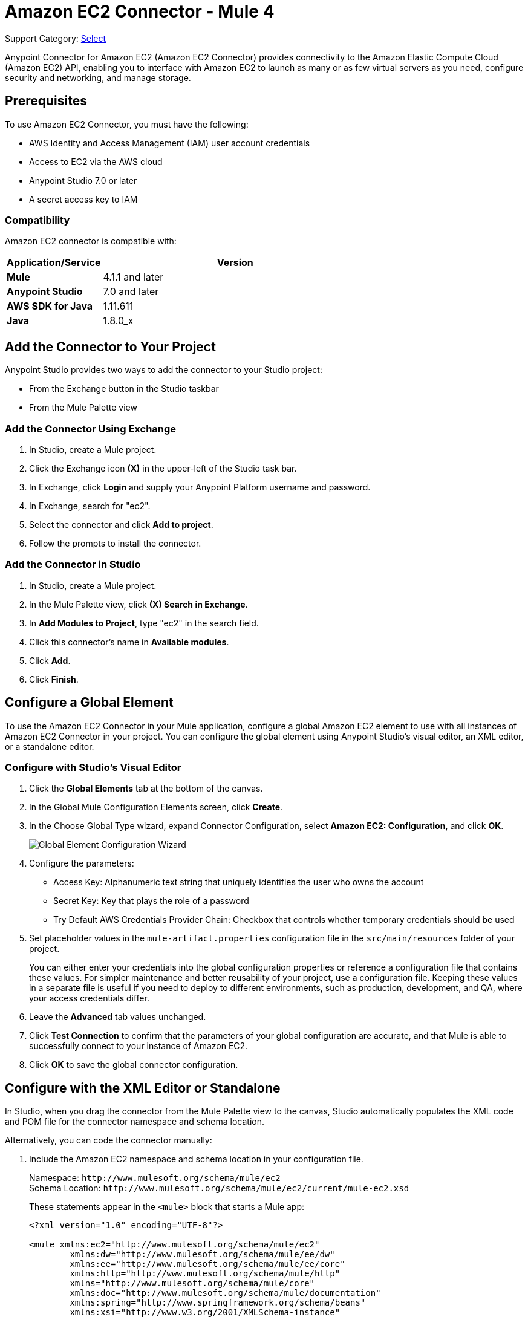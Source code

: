 = Amazon EC2 Connector - Mule 4
:page-aliases: connectors::amazon/amazon-ec2-connector.adoc

Support Category: https://www.mulesoft.com/legal/versioning-back-support-policy#anypoint-connectors[Select]

Anypoint Connector for Amazon EC2 (Amazon EC2 Connector) provides connectivity to the Amazon Elastic Compute Cloud (Amazon EC2) API, enabling you to interface with Amazon EC2 to launch as many or as few virtual servers as you need, configure security and networking, and manage storage.

[[prerequisites]]
== Prerequisites

To use Amazon EC2 Connector, you must have the following:

* AWS Identity and Access Management (IAM) user account credentials
* Access to EC2 via the AWS cloud
* Anypoint Studio 7.0 or later
* A secret access key to IAM

[[compatibility]]
=== Compatibility

Amazon EC2 connector is compatible with:

[%header,cols="20s,80a",width=70%]
|===
|Application/Service |Version
|Mule |4.1.1 and later
|Anypoint Studio |7.0 and later
|AWS SDK for Java |1.11.611
|Java |1.8.0_x
|===

[[install]]
== Add the Connector to Your Project

Anypoint Studio provides two ways to add the connector to your Studio project:

* From the Exchange button in the Studio taskbar
* From the Mule Palette view

=== Add the Connector Using Exchange

. In Studio, create a Mule project.
. Click the Exchange icon *(X)* in the upper-left of the Studio task bar.
. In Exchange, click *Login* and supply your Anypoint Platform username and password.
. In Exchange, search for "ec2".
. Select the connector and click *Add to project*.
. Follow the prompts to install the connector.

=== Add the Connector in Studio

. In Studio, create a Mule project.
. In the Mule Palette view, click *(X) Search in Exchange*.
. In *Add Modules to Project*, type "ec2" in the search field.
. Click this connector's name in *Available modules*.
. Click *Add*.
. Click *Finish*.

[[config]]
== Configure a Global Element

To use the Amazon EC2 Connector in your Mule application, configure a
global Amazon EC2 element to use with all instances of Amazon EC2 Connector in your project. You can configure the global element using Anypoint Studio's visual editor, an XML editor, or a standalone editor.

=== Configure with Studio's Visual Editor

. Click the *Global Elements* tab at the bottom of the canvas.
. In the Global Mule Configuration Elements screen, click *Create*.
. In the Choose Global Type wizard, expand Connector Configuration, select *Amazon EC2: Configuration*, and click *OK*.
+
image::amazon-ec2-config-global-wizard.png[Global Element Configuration Wizard]
+
. Configure the parameters:
+
* Access Key: Alphanumeric text string that uniquely identifies the user who owns the account
* Secret Key: Key that plays the role of a password
* Try Default AWS Credentials Provider Chain: Checkbox that controls whether temporary credentials should be used
+
. Set placeholder values in the `mule-artifact.properties` configuration file in the
`src/main/resources` folder of your project.
+
You can either enter your credentials into the global configuration properties or
reference a configuration file that contains these values. For simpler maintenance
and better reusability of your project, use a configuration file. Keeping these
values in a separate file is useful if you need to deploy to different environments,
such as production, development, and QA, where your access credentials differ.
+
. Leave the *Advanced* tab values unchanged.
. Click *Test Connection* to confirm that the parameters of your global configuration
are accurate, and that Mule is able to successfully connect to your instance of
Amazon EC2.
. Click *OK* to save the global connector configuration.

== Configure with the XML Editor or Standalone

In Studio, when you drag the connector from the Mule Palette view to the canvas,
Studio automatically populates the XML code and POM file for the connector
namespace and schema location.

Alternatively, you can code the connector manually:

. Include the Amazon EC2 namespace and schema location in your configuration file.
+
Namespace: `+http://www.mulesoft.org/schema/mule/ec2+` +
Schema Location: `+http://www.mulesoft.org/schema/mule/ec2/current/mule-ec2.xsd+`
+
These statements appear in the `<mule>` block that starts a Mule app:
+
[source,xml,linenums]
----
<?xml version="1.0" encoding="UTF-8"?>

<mule xmlns:ec2="http://www.mulesoft.org/schema/mule/ec2"
	xmlns:dw="http://www.mulesoft.org/schema/mule/ee/dw"
	xmlns:ee="http://www.mulesoft.org/schema/mule/ee/core"
	xmlns:http="http://www.mulesoft.org/schema/mule/http"
	xmlns="http://www.mulesoft.org/schema/mule/core"
	xmlns:doc="http://www.mulesoft.org/schema/mule/documentation"
	xmlns:spring="http://www.springframework.org/schema/beans"
	xmlns:xsi="http://www.w3.org/2001/XMLSchema-instance"
	xsi:schemaLocation="
	http://www.mulesoft.org/schema/mule/ee/dw
	http://www.mulesoft.org/schema/mule/ee/dw/current/dw.xsd
	http://www.springframework.org/schema/beans
	http://www.springframework.org/schema/beans/spring-beans-current.xsd
	http://www.mulesoft.org/schema/mule/core
	http://www.mulesoft.org/schema/mule/core/current/mule.xsd
	http://www.mulesoft.org/schema/mule/http
	http://www.mulesoft.org/schema/mule/http/current/mule-http.xsd
	http://www.mulesoft.org/schema/mule/ee/core
	http://www.mulesoft.org/schema/mule/ee/core/current/mule-ee.xsd
	http://www.mulesoft.org/schema/mule/ec2
	http://www.mulesoft.org/schema/mule/ec2/current/mule-ec2.xsd">
	<!-- Put your flows and configuration elements here -->
</mule>
----
+
. Create a global Amazon EC2 configuration outside your flows,
using the following global configuration code:
+
[source,xml,linenums]
----
<ec2:config name="Amazon_EC2_configuration" doc:name="Amazon EC2 Configuration" >
	<ec2:basic-connection
		accessKey="${amazon.accesskey}"
		secretKey="${amazon.secretkey}"
		region="${amazon.region}"
		sessionToken="{amazon.sessionToken}"/>
</ec2:config>
----
+
. Include this XML snippet in your pom.xml file:
+
[source,xml,linenums]
----
<dependency>
    <groupId>com.mulesoft.connectors</groupId>
    <artifactId>mule-amazon-ec2-connector</artifactId>
    <version>RELEASE</version>
    <classifier>mule-plugin</classifier>
</dependency>
----
+
Mule converts the `RELEASE` value to the latest release.
+
To obtain the most up-to-date `pom.xml` file information, access the connector in
https://www.mulesoft.com/exchange/com.mulesoft.connectors/mule-amazon-ec2-connector/[Anypoint Exchange] and
click *Dependency Snippets*.

== EC2 Connector Operations

Amazon EC2 Connector supports the following Anypoint Studio operations.

=== AMIs

[%header,cols="50a,50a"]
|===
|Studio Operation Name |XML Operation Name
|
* Create image
* Deregister image
* Describe image attribute
* Describe images
* Modify image attribute
* Reset image attribute
|
* CreateImage
* DeregisterImage
* DescribeImageAttribute
* DescribeImages
* ModifyImageAttribute
* ResetImageAttribute
|===


=== Elastic IP Addresses

[%header,cols="50a,50a"]
|===
|Studio Operation Name |XML Operation Name
|
* Allocate address
* Associate address
* Describe addresses
* Describe moving addresses
* Disassociate address
* Move address to VPC
* Release address
* Restore address to classic
|
* AllocateAddress
* AssociateAddress
* DescribeAddresses
* DescribeMovingAddresses
* DisassociateAddress
* MoveAddressToVpc
* ReleaseAddress
* RestoreAddressToClassic
|===

=== Elastic Network Interfaces (Amazon VPC)

[%header,cols="50a,50a"]
|===
|Studio Operation Name |XML Operation Name
|
* Assign IPV 6 addresses
* Assign private IP addresses
* Attach network interface
* Create network interface
* Delete network interface
* Describe network interface attribute
* Describe network interfaces
* Detach network interface
* Modify network interface attribute
* Reset network interface attribute
* Unassign IPV 6 addresses
* Unassign private IP addresses
|
* AssignIpv6Addresses
* AssignPrivateIpAddresses
* AttachNetworkInterface
* CreateNetworkInterface
* DeleteNetworkInterface
* DescribeNetworkInterfaceAttribute
* DescribeNetworkInterfaces
* DetachNetworkInterface
* ModifyNetworkInterfaceAttribute
* ResetNetworkInterfaceAttribute
* UnassignIpv6Addresses
* UnassignPrivateIpAddresses
|===

=== Instances

[%header,cols="50a,50a"]
|===
|Studio Operation Name |XML Operation Name
|
* Associate IAM instance profile
* Describe IAM instance profile associations
* Describe instance attribute
* Describe instances
* Describe instance Status
* Disassociate IAM Instance profile
* Get console output
* Get console screenshot
* Get password data
* Modify instance attribute
* Monitor instances
* Reboot instances
* Replace IAM instance profile association
* Report instance status
* Reset instance attribute
* Run instances
* Start instances
* Stop instances
* Terminate instances
* Unmonitor instances
|
* AssociateIamInstanceProfile
* DescribeIamInstanceProfileAssociations
* DescribeInstanceAttribute
* DescribeInstances
* DescribeInstanceStatus
* DisassociateIamInstanceProfile
* GetConsoleOutput
* GetConsoleScreenshot
* GetPasswordData
* ModifyInstanceAttribute
* MonitorInstances
* RebootInstances
* ReplaceIamInstanceProfileAssociation
* ReportInstanceStatus
* ResetInstanceAttribute
* RunInstances
* StartInstances
* StopInstances
* TerminateInstances
* UnmonitorInstances
|===

=== Key Pairs

[%header,cols="50a,50a"]
|===
|Studio Operation Name |XML Operation Name
|
* Create key pair
* Delete key pair
* Describe key pairs
* Import key pair
|
* CreateKeyPair
* DeleteKeyPair
* DescribeKeyPairs
* ImportKeyPair
|===


=== Regions and Availability Zones

[%header,cols="50a,50a"]
|===
|Studio Operation Name |XML Operation Name
|
* Describe availability zones
* Describe regions
|
* DescribeAvailabilityZones
* DescribeRegions
|===

=== Security Groups

[%header,cols="50a,50a"]
|===
|Studio Operation Name |XML Operation Name
|
* Authorize security group egress
* Authorize security group ingress
* Create security group
* Delete security group
* Describe security group references
* Describe security groups
* Describe stale security groups
* Revoke security group egress
* Revoke security group ingress
|
* AuthorizeSecurityGroupEgress
* AuthorizeSecurityGroupIngress
* CreateSecurityGroup
* DeleteSecurityGroup
* DescribeSecurityGroupReferences
* DescribeSecurityGroups
* DescribeStaleSecurityGroups
* RevokeSecurityGroupEgress
* RevokeSecurityGroupIngress
|===

=== Tags

[%header,cols="50a,50a"]
|===
|Studio Operation Name |XML Operation Name
|
* Create tags
* Delete tags
* Describe tags
|
* CreateTags
* DeleteTags
* DescribeTags
|===

=== Volumes and Snapshots (Amazon EBS)

[%header,cols="50a,50a"]
|===
|Studio Operation Name |XML Operation Name
|
* Attach volume
* Copy snapshot
* Create snapshot
* Create volume
* Delete snapshot
* Delete volume
* Describe snapshot attribute
* Describe snapshots
* Describe volume attribute
* Describe volumes
* Describe volumes modifications
* Describe volume status
* Detach volume
* Enable volume IO
* Modify snapshot attribute
* Modify volume
* Modify volume attribute
* Reset snapshot attribute
|
* AttachVolume
* CopySnapshot
* CreateSnapshot
* CreateVolume
* DeleteSnapshot
* DeleteVolume
* DescribeSnapshotAttribute
* DescribeSnapshots
* DescribeVolumeAttribute
* DescribeVolumes
* DescribeVolumesModifications
* DescribeVolumeStatus
* DetachVolume
* EnableVolumeIO
* ModifySnapshotAttribute
* ModifyVolume
* ModifyVolumeAttribute
* ResetSnapshotAttribute
|===

== Connector Namespace and Schema

When designing your application in Studio, the act of dragging the connector from the palette onto the Anypoint Studio canvas should automatically populate the XML code with the connector namespace and schema location.

Namespace: `+http://www.mulesoft.org/schema/mule/ec2+`

Schema Location: `+http://www.mulesoft.org/schema/mule/ec2/current/mule-ec2.xsd+`

If you are manually coding the Mule application in Studio's XML editor or other text editor, paste these into the header of your Configuration XML, inside the `<mule>` tag.

[source,xml,linenums]
----
<mule xmlns:ec2="http://www.mulesoft.org/schema/mule/ec2"
xmlns:dw="http://www.mulesoft.org/schema/mule/ee/dw"
xmlns:ee="http://www.mulesoft.org/schema/mule/ee/core"
xmlns:http="http://www.mulesoft.org/schema/mule/http"
xmlns="http://www.mulesoft.org/schema/mule/core"
xmlns:doc="http://www.mulesoft.org/schema/mule/documentation"
xmlns:spring="http://www.springframework.org/schema/beans"
xmlns:xsi="http://www.w3.org/2001/XMLSchema-instance"
xsi:schemaLocation="
http://www.mulesoft.org/schema/mule/ee/dw
http://www.mulesoft.org/schema/mule/ee/dw/current/dw.xsd
http://www.springframework.org/schema/beans
http://www.springframework.org/schema/beans/spring-beans-current.xsd
http://www.mulesoft.org/schema/mule/core
http://www.mulesoft.org/schema/mule/core/current/mule.xsd
http://www.mulesoft.org/schema/mule/http
http://www.mulesoft.org/schema/mule/http/current/mule-http.xsd
http://www.mulesoft.org/schema/mule/ee/core
http://www.mulesoft.org/schema/mule/ee/core/current/mule-ee.xsd
http://www.mulesoft.org/schema/mule/ec2
http://www.mulesoft.org/schema/mule/ec2/current/mule-ec2.xsd">

      <!-- here go your global configuration elements and flows -->

</mule>
----

== Using the Connector in a Mavenized Mule App

If you are coding a Mavenized Mule application, this XML snippet must be included in your `pom.xml` file.

[source,xml,linenums]
----
<dependency>
    <groupId>com.mulesoft.connectors</groupId>
    <artifactId>mule-amazon-ec2-connector</artifactId>
    <version>2.3</version>
    <classifier>mule-plugin</classifier>
</dependency>
----

Mule converts the value in the `<version></version>` element to the latest version.

[[use-cases-and-demos]]
== Use Cases and Demos

Common use cases for the connector:

* Create an EBS volume to attach to an instance in the same availability zone
* Attach an EBS volume to a running or stopped Amazon EC2 instance
* Restart an Amazon EBS-backed AMI that you've previously stopped
* Stop an Amazon EC2 instance

[[example-use-case]]
=== Create an EBS Volume

This example creates an EBS volume that you can attach to an EC2 instance in the same availability zone:

image::amazon-ec2-create-volume-usecase-flow.png[Creating an EBS volume]

. Create a new Mule project in Anypoint Studio.
. Add the following properties to the `mule-artifact.properties` file to hold your Amazon EC2 credentials and place it in the project's `src/main/resources` directory:
+
[source,text,linenums]
----
amazon.accesskey=<Access Key>
amazon.secretkey=<Secret Key>
amazon.region=<Region>
amazon.sessionToken=<Session Token>
----
+
. Drag the HTTP Listener component to the canvas, and specify the following values: +
* *Host*: `localhost`
* *Port*: `8081`
. Drag the Amazon EC2 Connector *Create volume* operation next to the
HTTP Listener component.
. Configure the EC2 connector by adding a new Amazon EC2 Global Element.
. Click the plus sign next to the Connector Configuration field.
. Configure the global element:
+
[%header,cols="30s,70a"]
|===
|Studio Field |Value
|Display Name |Listener
|Extension Configuration a| If an HTTP Listener configuration doesn't exist:

1. Click the plus sign (+) to add a new HTTP Listener configuration.
2. Provide the following values: +
* Host: `localhost`
* Port: `8081`
3. Click *OK*.
|Path |/createVolume
|===
+
. Drag the Amazon EC2 Connector *Create volume* operation next to the HTTP Listener component.
. Configure the EC2 connector by adding a new Amazon EC2 global element and click *+* next to the *Connector Configuration* field.
. Configure the global element as follows:
+

[%header,cols="30s,70a"]
|===
|Studio Field |Description
|Name | Name by which to reference the connector
|Session Token | Session token used to validate the temporary security credentials
|Access Key |Alphanumeric text string that uniquely identifies the user who owns the account
|Secret Key |Key that acts as a password
|Region Endpoint |Region to select from the drop-down menu for the Amazon EC2 client
|===
+
Your configuration should look like this:
+
image::mule-amazon-ec2-global-config.png[ec2 global config]
+
The corresponding XML configuration should be as follows:
+
[source,xml,linenums]
----
<ec2:config
	name="Amazon_EC2_configuration"
	doc:name="Amazon EC2 Configuration" >
<ec2:basic-connection
	accessKey="${amazon.accesskey}"
	secretKey="${amazon.secretkey}"
	region="${amazon.region}"
	sessionToken="${amazon.sessionToken}"/>
</ec2:config>
----
+
. Click *Test Connection* to confirm that Mule can connect with the EC2 instance.
. If the connection is successful, click *OK* to save the configurations.
+
Otherwise, review or correct any incorrect parameters, then test again.
. In the Properties editor, configure the remaining parameters:
+
[%header,cols="30s,70a"]
|===
|Studio Field |Value
|Display Name |Create Volume (or any other name you prefer)
2+|Basic Settings
|Extension Configuration |Amazon_EC2_Configuration (the name you created for the global element)
2+|General
|Availability Zone |`us-east-1a` (or any other availability zone to which you have access)
|Size |5 (the size of the volume, in gibibytes GiBs)
|Volume Type |Standard (the default volume type)
|===
+
image::amazon-ec2-create-volume-props.png[publish message connector props]
+
. Verify that your XML looks like this:
+
[source,xml,linenums]
----
<ec2:create-volume
	config-ref="Amazon_EC2_configuration"
	availabilityZone="us-east-1a"
	doc:name="Create volume"
	size="5"/>
----
+
. Add *Set Payload* after the Amazon EC2 Create Volume operation to send the response to the client in the browser.
. Set *Value* to `#[payload.volume.volumeId]` to print the volume ID of the EBS volume:
+
image::amazon-ec2-create-volume-payload.png[ec2 create volume payload transformer]
+
. Add a Logger component after Set Payload to display the Volume ID that is being transformed by the Set Payload transformer from the Create Volume operation in the Mule Console.
. Set the Logger *Message* to `#[payload]` and *Level* to INFO:
+
image::amazon-ec2-create-volume-logger-props.png[ec2 create volume logger]
+
. In Package Explorer, right-click the project and select *Run As* > *Mule Application*.
. Browse to `+http://localhost:8081/createVolume+`.
+
You should see the generated Volume ID in the browser and console.

[[example-code]]
=== Example Mule App XML Code

Paste this code into your XML Editor to quickly load the flow for this example use case into your Mule app:

[source,xml,linenums]
----
<?xml version="1.0" encoding="UTF-8"?>

<mule xmlns:ec2="http://www.mulesoft.org/schema/mule/ec2"
	xmlns:http="http://www.mulesoft.org/schema/mule/http"
	xmlns="http://www.mulesoft.org/schema/mule/core"
	xmlns:doc="http://www.mulesoft.org/schema/mule/documentation"
	xmlns:xsi="http://www.w3.org/2001/XMLSchema-instance"
	xsi:schemaLocation="http://www.mulesoft.org/schema/mule/core
	http://www.mulesoft.org/schema/mule/core/current/mule.xsd
	http://www.mulesoft.org/schema/mule/http
	http://www.mulesoft.org/schema/mule/http/current/mule-http.xsd
	http://www.mulesoft.org/schema/mule/ec2
	http://www.mulesoft.org/schema/mule/ec2/current/mule-ec2.xsd">
	<http:listener-config
		name="HTTP_Listener_config"
		doc:name="HTTP Listener config" >
		<http:listener-connection host="localhost" port="8081" />
	</http:listener-config>
	<ec2:config
		name="Amazon_EC2_configuration"
		doc:name="Amazon EC2 Configuration" >
		<ec2:basic-connection
			accessKey="${amazon.accesskey}"
			secretKey="${amazon.secretkey}"
			region="USEAST1"
			sessionToken="${amazon.sessionToken}"/>
	</ec2:config>
	<flow name="create-ebs-volume" >
		<http:listener
			config-ref="HTTP_Listener_config"
			path="/createVolume"
			doc:name="Listener" />
		<ec2:create-volume
			config-ref="Amazon_EC2_configuration"
			availabilityZone="us-east-1a"
			doc:name="Create volume"
			size="5"/>
		<set-payload
			value="#[payload.volume.volumeId]"
			doc:name="Set Payload"  />
		<logger
			level="INFO"
			doc:name="Logger"
			message="#[payload]"/>
	</flow>
</mule>
----

[[see-also]]
== See Also

* xref:connectors::introduction/introduction-to-anypoint-connectors.adoc[Introduction to Anypoint Connectors]
* xref:connectors::introduction/intro-use-exchange.adoc[Use Exchange to Discover Connectors, Templates, and Examples]
* https://help.mulesoft.com[MuleSoft Help Center]
